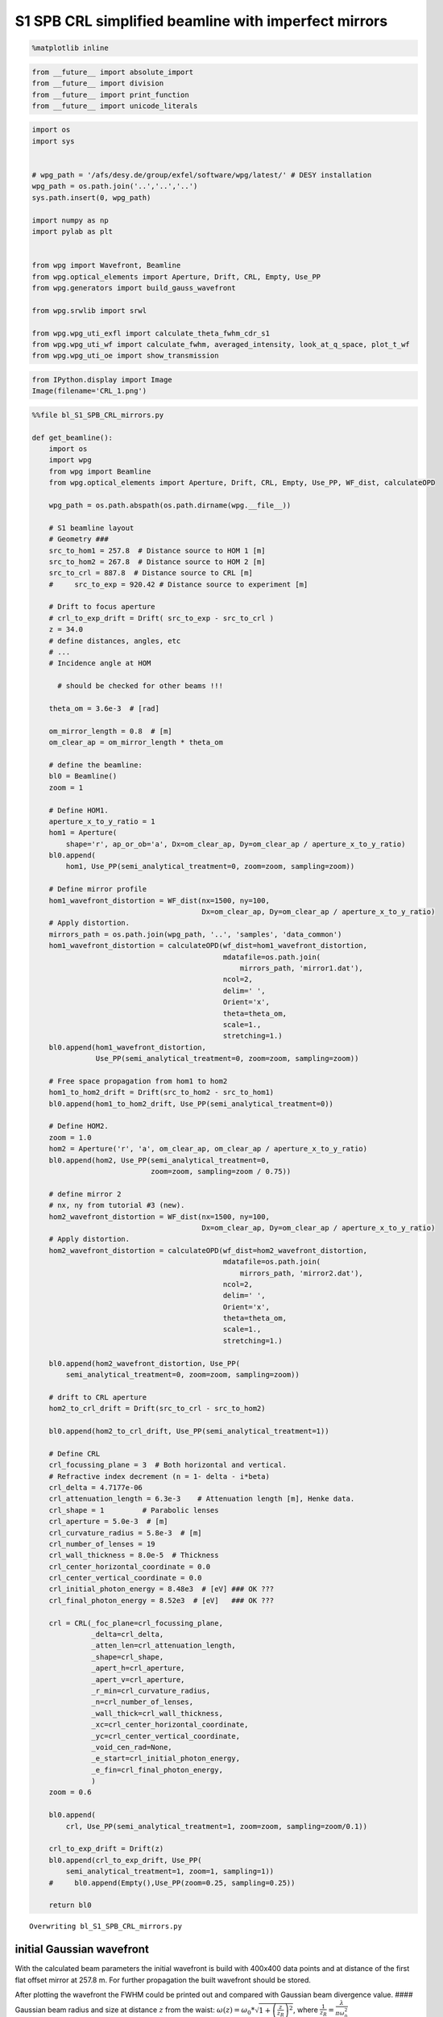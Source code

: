 
S1 SPB CRL simplified beamline with imperfect mirrors
=====================================================

.. code:: python

    %matplotlib inline

.. code:: python

    from __future__ import absolute_import
    from __future__ import division
    from __future__ import print_function
    from __future__ import unicode_literals

.. code:: python

    import os
    import sys
    
    
    # wpg_path = '/afs/desy.de/group/exfel/software/wpg/latest/' # DESY installation
    wpg_path = os.path.join('..','..','..')
    sys.path.insert(0, wpg_path)
    
    import numpy as np
    import pylab as plt
    
    
    from wpg import Wavefront, Beamline
    from wpg.optical_elements import Aperture, Drift, CRL, Empty, Use_PP
    from wpg.generators import build_gauss_wavefront
    
    from wpg.srwlib import srwl
    
    from wpg.wpg_uti_exfl import calculate_theta_fwhm_cdr_s1
    from wpg.wpg_uti_wf import calculate_fwhm, averaged_intensity, look_at_q_space, plot_t_wf
    from wpg.wpg_uti_oe import show_transmission

.. code:: python

    from IPython.display import Image
    Image(filename='CRL_1.png')




.. image:: output_4_0.png



.. code:: python

    %%file bl_S1_SPB_CRL_mirrors.py
    
    def get_beamline():
        import os
        import wpg
        from wpg import Beamline
        from wpg.optical_elements import Aperture, Drift, CRL, Empty, Use_PP, WF_dist, calculateOPD
    
        wpg_path = os.path.abspath(os.path.dirname(wpg.__file__))
    
        # S1 beamline layout
        # Geometry ###
        src_to_hom1 = 257.8  # Distance source to HOM 1 [m]
        src_to_hom2 = 267.8  # Distance source to HOM 2 [m]
        src_to_crl = 887.8  # Distance source to CRL [m]
        #     src_to_exp = 920.42 # Distance source to experiment [m]
    
        # Drift to focus aperture
        # crl_to_exp_drift = Drift( src_to_exp - src_to_crl )
        z = 34.0
        # define distances, angles, etc
        # ...
        # Incidence angle at HOM
    
          # should be checked for other beams !!!
    
        theta_om = 3.6e-3  # [rad]
    
        om_mirror_length = 0.8  # [m]
        om_clear_ap = om_mirror_length * theta_om
    
        # define the beamline:
        bl0 = Beamline()
        zoom = 1
    
        # Define HOM1.
        aperture_x_to_y_ratio = 1
        hom1 = Aperture(
            shape='r', ap_or_ob='a', Dx=om_clear_ap, Dy=om_clear_ap / aperture_x_to_y_ratio)
        bl0.append(
            hom1, Use_PP(semi_analytical_treatment=0, zoom=zoom, sampling=zoom))
    
        # Define mirror profile
        hom1_wavefront_distortion = WF_dist(nx=1500, ny=100,
                                            Dx=om_clear_ap, Dy=om_clear_ap / aperture_x_to_y_ratio)
        # Apply distortion.
        mirrors_path = os.path.join(wpg_path, '..', 'samples', 'data_common')
        hom1_wavefront_distortion = calculateOPD(wf_dist=hom1_wavefront_distortion,
                                                 mdatafile=os.path.join(
                                                     mirrors_path, 'mirror1.dat'),
                                                 ncol=2,
                                                 delim=' ',
                                                 Orient='x',
                                                 theta=theta_om,
                                                 scale=1.,
                                                 stretching=1.)
        bl0.append(hom1_wavefront_distortion,
                   Use_PP(semi_analytical_treatment=0, zoom=zoom, sampling=zoom))
    
        # Free space propagation from hom1 to hom2
        hom1_to_hom2_drift = Drift(src_to_hom2 - src_to_hom1)
        bl0.append(hom1_to_hom2_drift, Use_PP(semi_analytical_treatment=0))
    
        # Define HOM2.
        zoom = 1.0
        hom2 = Aperture('r', 'a', om_clear_ap, om_clear_ap / aperture_x_to_y_ratio)
        bl0.append(hom2, Use_PP(semi_analytical_treatment=0,
                                zoom=zoom, sampling=zoom / 0.75))
    
        # define mirror 2
        # nx, ny from tutorial #3 (new).
        hom2_wavefront_distortion = WF_dist(nx=1500, ny=100,
                                            Dx=om_clear_ap, Dy=om_clear_ap / aperture_x_to_y_ratio)
        # Apply distortion.
        hom2_wavefront_distortion = calculateOPD(wf_dist=hom2_wavefront_distortion,
                                                 mdatafile=os.path.join(
                                                     mirrors_path, 'mirror2.dat'),
                                                 ncol=2,
                                                 delim=' ',
                                                 Orient='x',
                                                 theta=theta_om,
                                                 scale=1.,
                                                 stretching=1.)
    
        bl0.append(hom2_wavefront_distortion, Use_PP(
            semi_analytical_treatment=0, zoom=zoom, sampling=zoom))
    
        # drift to CRL aperture
        hom2_to_crl_drift = Drift(src_to_crl - src_to_hom2)
    
        bl0.append(hom2_to_crl_drift, Use_PP(semi_analytical_treatment=1))
    
        # Define CRL
        crl_focussing_plane = 3  # Both horizontal and vertical.
        # Refractive index decrement (n = 1- delta - i*beta)
        crl_delta = 4.7177e-06
        crl_attenuation_length = 6.3e-3    # Attenuation length [m], Henke data.
        crl_shape = 1         # Parabolic lenses
        crl_aperture = 5.0e-3  # [m]
        crl_curvature_radius = 5.8e-3  # [m]
        crl_number_of_lenses = 19
        crl_wall_thickness = 8.0e-5  # Thickness
        crl_center_horizontal_coordinate = 0.0
        crl_center_vertical_coordinate = 0.0
        crl_initial_photon_energy = 8.48e3  # [eV] ### OK ???
        crl_final_photon_energy = 8.52e3  # [eV]   ### OK ???
    
        crl = CRL(_foc_plane=crl_focussing_plane,
                  _delta=crl_delta,
                  _atten_len=crl_attenuation_length,
                  _shape=crl_shape,
                  _apert_h=crl_aperture,
                  _apert_v=crl_aperture,
                  _r_min=crl_curvature_radius,
                  _n=crl_number_of_lenses,
                  _wall_thick=crl_wall_thickness,
                  _xc=crl_center_horizontal_coordinate,
                  _yc=crl_center_vertical_coordinate,
                  _void_cen_rad=None,
                  _e_start=crl_initial_photon_energy,
                  _e_fin=crl_final_photon_energy,
                  )
        zoom = 0.6
    
        bl0.append(
            crl, Use_PP(semi_analytical_treatment=1, zoom=zoom, sampling=zoom/0.1))
    
        crl_to_exp_drift = Drift(z)
        bl0.append(crl_to_exp_drift, Use_PP(
            semi_analytical_treatment=1, zoom=1, sampling=1))
        #     bl0.append(Empty(),Use_PP(zoom=0.25, sampling=0.25))
    
        return bl0



.. parsed-literal::

    Overwriting bl_S1_SPB_CRL_mirrors.py


initial Gaussian wavefront
~~~~~~~~~~~~~~~~~~~~~~~~~~

With the calculated beam parameters the initial wavefront is build with
400x400 data points and at distance of the first flat offset mirror at
257.8 m. For further propagation the built wavefront should be stored.

After plotting the wavefront the FWHM could be printed out and compared
with Gaussian beam divergence value. #### Gaussian beam radius and size
at distance :math:`z` from the waist:
:math:`\omega(z) = \omega_0*\sqrt{1+\left(\frac{z}{z_R}\right)^2}`,
where :math:`\frac{1}{z_R} = \frac{\lambda}{\pi\omega_0^2}`

Expected FWHM at first screen or focusing mirror: :math:`\theta_{FWHM}*z`
^^^^^^^^^^^^^^^^^^^^^^^^^^^^^^^^^^^^^^^^^^^^^^^^^^^^^^^^^^^^^^^^^^^^^^^^^

.. code:: python

    src_to_hom1 = 257.8 # Distance source to HOM 1 [m]
    
    # Central photon energy.
    ekev = 8.5 # Energy [keV]
    
    # Pulse parameters.
    qnC = 0.5               # e-bunch charge, [nC]
    pulse_duration = 9.e-15 # [s] <-is not used really, only ~coh time pulse duration has physical meaning 
    pulseEnergy = 1.5e-3    # total pulse energy, J
    coh_time = 0.8e-15     # [s]<-should be SASE coherence time, then spectrum will be the same as for SASE 
                           # check coherence time for 8 keV 0.5 nC SASE1
    
    # Angular distribution
    theta_fwhm = calculate_theta_fwhm_cdr_s1(ekev,qnC) # From tutorial
    #theta_fwhm = 2.124e-6 # Beam divergence        # From Patrick's raytrace.
    
    # Gaussian beam parameters
    wlambda = 12.4*1e-10/ekev # wavelength 
    w0 = wlambda/(np.pi*theta_fwhm) # beam waist; 
    zR = (np.pi*w0**2)/wlambda # Rayleigh range
    fwhm_at_zR = theta_fwhm*zR # FWHM at Rayleigh range
    sigmaAmp = w0/(2*np.sqrt(np.log(2))) # sigma of amplitude
    
    print('expected FWHM at distance {:.1f} m is {:.2f} mm'.format(src_to_hom1,theta_fwhm*src_to_hom1*1e3))
    
    # expected beam radius at M1 position to get the range of the wavefront 
    sig_num = 5.5
    range_xy = w0 * np.sqrt(1+(src_to_hom1/zR)**2) *sig_num;#print('range_xy at HOM1: {:.1f} mm'.format(range_xy*1e3))
    fname = 'at_{:.0f}_m'.format(src_to_hom1)


.. parsed-literal::

    expected FWHM at distance 257.8 m is 0.53 mm


.. code:: python

    bSaved=False
    num_points = 400 #number of points
    dx = 10.e-6; range_xy = dx*(num_points-1);#print('range_xy :', range_xy)
    nslices = 20; 
    
    srwl_wf = build_gauss_wavefront(num_points, num_points, nslices, ekev, -range_xy/2, range_xy/2,
                                    -range_xy/2, range_xy/2 ,coh_time/np.sqrt(2), 
                                    sigmaAmp, sigmaAmp, src_to_hom1,
                                    pulseEn=pulseEnergy, pulseRange=8.)
    wf = Wavefront(srwl_wf)
    z0 = src_to_hom1
    #defining name HDF5 file for storing wavefront
    strOutInDataFolder = 'data_common'
    #store wavefront to HDF5 file 
    if bSaved:     
        wf.store_hdf5(fname+'.h5'); print('saving WF to %s' %fname+'.h5')
    
    xx=calculate_fwhm(wf);
    print('FWHM at distance {:.1f} m: {:.2f} x {:.2f} mm2'.format(z0,xx[u'fwhm_x']*1e3,xx[u'fwhm_y']*1e3));


.. parsed-literal::

    FWHM at distance 257.8 m: 0.52 x 0.52 mm2


.. code:: python

    #input gaussian beam
    print( 'dy {:.1f} um'.format((wf.params.Mesh.yMax-wf.params.Mesh.yMin)*1e6/(wf.params.Mesh.ny-1.)))
    print( 'dx {:.1f} um'.format((wf.params.Mesh.xMax-wf.params.Mesh.xMin)*1e6/(wf.params.Mesh.nx-1.)))
    plot_t_wf(wf)
    look_at_q_space(wf)


.. parsed-literal::

    dy 10.0 um
    dx 10.0 um



.. image:: output_9_1.png



.. image:: output_9_2.png


.. parsed-literal::

    number of meaningful slices: 13
    R-space
    (400,) (400,)



.. image:: output_9_4.png


.. parsed-literal::

    Q-space
    {'fwhm_y': 1.999254044117647e-06, 'fwhm_x': 1.999254044117647e-06}
    Q-space
    (400,) (400,)



.. image:: output_9_6.png


.. code:: python

    #loading beamline from file
    import imp
    custom_beamline = imp.load_source('custom_beamline', 'bl_S1_SPB_CRL_mirrors.py')
    get_beamline = custom_beamline.get_beamline
    bl = get_beamline()
    print(bl)


.. parsed-literal::

    Optical Element Setup: CRL Focal Length: 32.35296414510639 m
    Optical Element: Aperture / Obstacle
    Prop. parameters = [0, 0, 1.0, 0, 0, 1.0, 1.0, 1.0, 1.0, 0, 0, 0]
    	Dx = 0.00288
    	Dy = 0.00288
    	ap_or_ob = a
    	shape = r
    	x = 0
    	y = 0
    	
    Optical Element: Transmission (generic)
    Prop. parameters = [0, 0, 1.0, 0, 0, 1.0, 1.0, 1.0, 1.0, 0, 0, 0]
    	Fx = 1e+23
    	Fy = 1e+23
    	arTr = array of size 300000
    	extTr = 0
    	mesh = Radiation Mesh (Sampling)
    		arSurf = None
    		eFin = 0
    		eStart = 0
    		hvx = 1
    		hvy = 0
    		hvz = 0
    		ne = 1
    		nvx = 0
    		nvy = 0
    		nvz = 1
    		nx = 1500
    		ny = 100
    		xFin = 0.00144
    		xStart = -0.00144
    		yFin = 0.00144
    		yStart = -0.00144
    		zStart = 0
    	
    	
    Optical Element: Drift Space
    Prop. parameters = [0, 0, 1.0, 0, 0, 1.0, 1.0, 1.0, 1.0, 0, 0, 0]
    	L = 10.0
    	treat = 0
    	
    Optical Element: Aperture / Obstacle
    Prop. parameters = [0, 0, 1.0, 0, 0, 1.0, 1.3333333333333333, 1.0, 1.3333333333333333, 0, 0, 0]
    	Dx = 0.00288
    	Dy = 0.00288
    	ap_or_ob = a
    	shape = r
    	x = 0
    	y = 0
    	
    Optical Element: Transmission (generic)
    Prop. parameters = [0, 0, 1.0, 0, 0, 1.0, 1.0, 1.0, 1.0, 0, 0, 0]
    	Fx = 1e+23
    	Fy = 1e+23
    	arTr = array of size 300000
    	extTr = 0
    	mesh = Radiation Mesh (Sampling)
    		arSurf = None
    		eFin = 0
    		eStart = 0
    		hvx = 1
    		hvy = 0
    		hvz = 0
    		ne = 1
    		nvx = 0
    		nvy = 0
    		nvz = 1
    		nx = 1500
    		ny = 100
    		xFin = 0.00144
    		xStart = -0.00144
    		yFin = 0.00144
    		yStart = -0.00144
    		zStart = 0
    	
    	
    Optical Element: Drift Space
    Prop. parameters = [0, 0, 1.0, 1, 0, 1.0, 1.0, 1.0, 1.0, 0, 0, 0]
    	L = 620.0
    	treat = 0
    	
    Optical Element: Transmission (generic)
    Prop. parameters = [0, 0, 1.0, 1, 0, 0.6, 5.999999999999999, 0.6, 5.999999999999999, 0, 0, 0]
    	Fx = 32.35296414510639
    	Fy = 32.35296414510639
    	arTr = array of size 2004002
    	extTr = 1
    	mesh = Radiation Mesh (Sampling)
    		arSurf = None
    		eFin = 8520.0
    		eStart = 8480.0
    		hvx = 1
    		hvy = 0
    		hvz = 0
    		ne = 1
    		nvx = 0
    		nvy = 0
    		nvz = 1
    		nx = 1001
    		ny = 1001
    		xFin = 0.0027500000000000003
    		xStart = -0.0027500000000000003
    		yFin = 0.0027500000000000003
    		yStart = -0.0027500000000000003
    		zStart = 0
    	
    	
    Optical Element: Drift Space
    Prop. parameters = [0, 0, 1.0, 1, 0, 1.0, 1.0, 1.0, 1.0, 0, 0, 0]
    	L = 34.0
    	treat = 0
    	
    


.. code:: python

    #propagated gaussian beam
    srwl.SetRepresElecField(wf._srwl_wf, 'f') # <---- switch to frequency domain
    bl.propagate(wf)
    srwl.SetRepresElecField(wf._srwl_wf, 't')
    print('FWHM after CRLs:');print(calculate_fwhm(wf))
    print('FWHM at distance {:.1f} m:'.format(wf.params.Mesh.zCoord));print(calculate_fwhm(wf))
    plot_t_wf(wf)
    look_at_q_space(wf)


.. parsed-literal::

    FWHM after CRLs:
    {'fwhm_y': 1.779350912766013e-05, 'fwhm_x': 1.5219562037271364e-05}
    FWHM at distance 921.8 m:
    {'fwhm_y': 1.779350912766013e-05, 'fwhm_x': 1.5219562037271364e-05}



.. image:: output_11_1.png



.. image:: output_11_2.png


.. parsed-literal::

    number of meaningful slices: 13
    R-space
    (1944,) (1944,)



.. image:: output_11_4.png


.. parsed-literal::

    Q-space
    {'fwhm_y': 4.298910472684863e-05, 'fwhm_x': 4.242918502417042e-05}
    Q-space
    (1944,) (1944,)



.. image:: output_11_6.png


